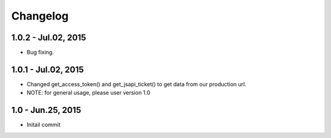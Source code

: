 Changelog
==============================

1.0.2 - Jul.02, 2015
------------------------------
- Bug fixing.


1.0.1 - Jul.02, 2015
------------------------------

- Changed get_access_token() and get_jsapi_ticket() to get data
  from our production url.
- NOTE: for general usage, please user version 1.0



1.0 - Jun.25, 2015
------------------------------

- Initail commit
